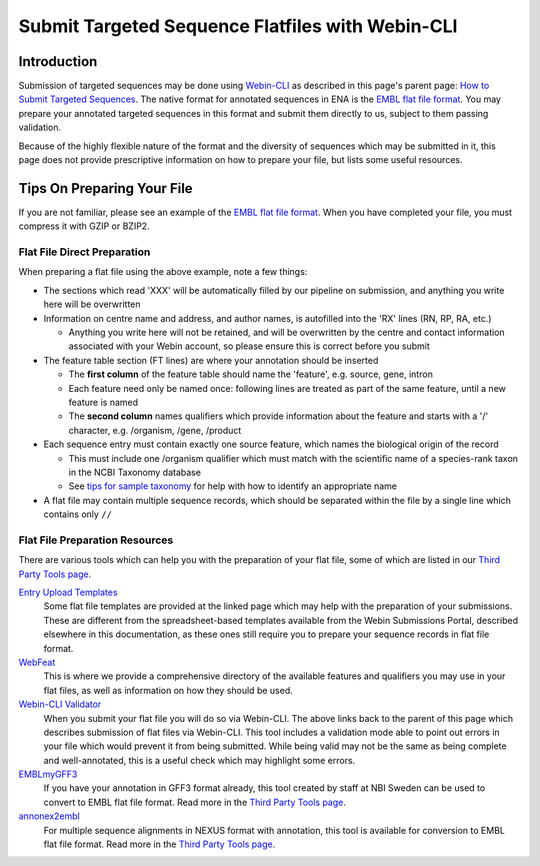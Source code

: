 =================================================
Submit Targeted Sequence Flatfiles with Webin-CLI
=================================================


Introduction
============


Submission of targeted sequences may be done using `Webin-CLI <../general-guide/webin-cli.html>`_ as described in this
page's parent page: `How to Submit Targeted Sequences <../sequence.html>`_.
The native format for annotated sequences in ENA is the `EMBL flat file format <../fileprep/flat-file-example.html>`_.
You may prepare your annotated targeted sequences in this format and submit them directly to us, subject to them passing
validation.

Because of the highly flexible nature of the format and the diversity of sequences which may be submitted in it, this
page does not provide prescriptive information on how to prepare your file, but lists some useful resources.


Tips On Preparing Your File
===========================


If you are not familiar, please see an example of the `EMBL flat file format <../fileprep/flat-file-example.html>`_.
When you have completed your file, you must compress it with GZIP or BZIP2.


Flat File Direct Preparation
----------------------------


When preparing a flat file using the above example, note a few things:

- The sections which read 'XXX' will be automatically filled by our pipeline on submission, and anything you write here
  will be overwritten
- Information on centre name and address, and author names, is autofilled into the 'RX' lines (RN, RP, RA, etc.)

  - Anything you write here will not be retained, and will be overwritten by the centre and contact information
    associated with your Webin account, so please ensure this is correct before you submit

- The feature table section (FT lines) are where your annotation should be inserted

  - The **first column** of the feature table should name the 'feature', e.g. source, gene, intron
  - Each feature need only be named once: following lines are treated as part of the same feature, until a new feature
    is named
  - The **second column** names qualifiers which provide information about the feature and starts with a '/' character,
    e.g. /organism, /gene, /product

- Each sequence entry must contain exactly one source feature, which names the biological origin of the record

  - This must include one /organism qualifier which must match with the scientific name of a species-rank taxon in the
    NCBI Taxonomy database
  - See `tips for sample taxonomy <../../faq/taxonomy.html>`_ for help with how to identify an appropriate name

- A flat file may contain multiple sequence records, which should be separated within the file by a single line which
  contains only ``//``


Flat File Preparation Resources
-------------------------------


There are various tools which can help you with the preparation of your flat file, some of which are listed in our
`Third Party Tools page <../../faq/third_party_tools.html>`_.

`Entry Upload Templates <../fileprep/sequence_flatfile.html>`_
  Some flat file templates are provided at the linked page which may help with the preparation of your submissions.
  These are different from the spreadsheet-based templates available from the Webin Submissions Portal, described
  elsewhere in this documentation, as these ones still require you to prepare your sequence records in flat file format.

`WebFeat <https://www.ebi.ac.uk/ena/WebFeat/>`_
  This is where we provide a comprehensive directory of the available features and qualifiers you may use in your
  flat files, as well as information on how they should be used.

`Webin-CLI Validator <../sequence.html>`_
  When you submit your flat file you will do so via Webin-CLI.
  The above links back to the parent of this page which describes submission of flat files via Webin-CLI.
  This tool includes a validation mode able to point out errors in your file which would prevent it from being
  submitted.
  While being valid may not be the same as being complete and well-annotated, this is a useful check which may highlight
  some errors.

`EMBLmyGFF3 <https://github.com/NBISweden/EMBLmyGFF3>`_
  If you have your annotation in GFF3 format already, this tool created by staff at NBI Sweden can be used to convert
  to EMBL flat file format.
  Read more in the `Third Party Tools page <../../faq/third_party_tools.html>`_.

`annonex2embl <https://github.com/michaelgruenstaeudl/annonex2embl>`_
  For multiple sequence alignments in NEXUS format with annotation, this tool is available for conversion to
  EMBL flat file format.
  Read more in the `Third Party Tools page <../../faq/third_party_tools.html>`_.
